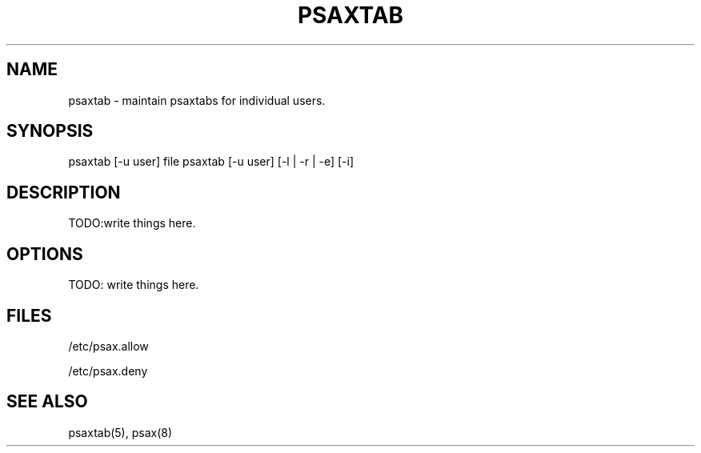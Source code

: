 .TH PSAXTAB 1

.SH NAME
psaxtab - maintain psaxtabs for individual users.

.SH SYNOPSIS
psaxtab [-u user] file
psaxtab [-u user] [-l | -r | -e] [-i]

.SH DESCRIPTION
TODO:write things here.

.SH OPTIONS
TODO: write things here.

.SH FILES
/etc/psax.allow

/etc/psax.deny

.SH SEE ALSO
psaxtab(5), psax(8)
